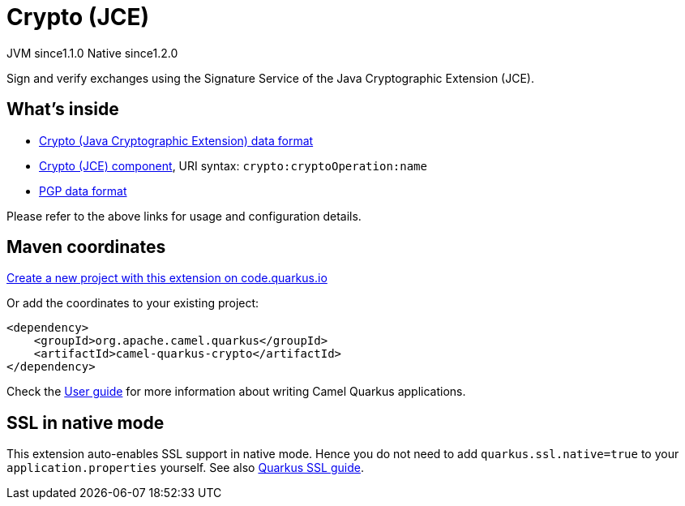 // Do not edit directly!
// This file was generated by camel-quarkus-maven-plugin:update-extension-doc-page
= Crypto (JCE)
:linkattrs:
:cq-artifact-id: camel-quarkus-crypto
:cq-native-supported: true
:cq-status: Stable
:cq-status-deprecation: Stable
:cq-description: Sign and verify exchanges using the Signature Service of the Java Cryptographic Extension (JCE).
:cq-deprecated: false
:cq-jvm-since: 1.1.0
:cq-native-since: 1.2.0

[.badges]
[.badge-key]##JVM since##[.badge-supported]##1.1.0## [.badge-key]##Native since##[.badge-supported]##1.2.0##

Sign and verify exchanges using the Signature Service of the Java Cryptographic Extension (JCE).

== What's inside

* xref:{cq-camel-components}:dataformats:crypto-dataformat.adoc[Crypto (Java Cryptographic Extension) data format]
* xref:{cq-camel-components}::crypto-component.adoc[Crypto (JCE) component], URI syntax: `crypto:cryptoOperation:name`
* xref:{cq-camel-components}:dataformats:pgp-dataformat.adoc[PGP data format]

Please refer to the above links for usage and configuration details.

== Maven coordinates

https://code.quarkus.io/?extension-search=camel-quarkus-crypto[Create a new project with this extension on code.quarkus.io, window="_blank"]

Or add the coordinates to your existing project:

[source,xml]
----
<dependency>
    <groupId>org.apache.camel.quarkus</groupId>
    <artifactId>camel-quarkus-crypto</artifactId>
</dependency>
----

Check the xref:user-guide/index.adoc[User guide] for more information about writing Camel Quarkus applications.

== SSL in native mode

This extension auto-enables SSL support in native mode. Hence you do not need to add
`quarkus.ssl.native=true` to your `application.properties` yourself. See also
https://quarkus.io/guides/native-and-ssl[Quarkus SSL guide].
